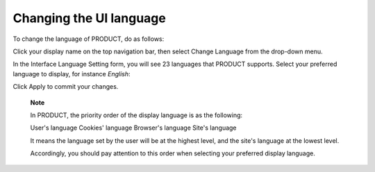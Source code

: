.. _Change-Language:


Changing the UI language
========================

To change the language of PRODUCT, do as follows:

Click your display name on the top navigation bar, then select Change
Language from the drop-down menu.

In the Interface Language Setting form, you will see 23 languages that
PRODUCT supports. Select your preferred language to display, for
instance *English*:

|image0|

Click Apply to commit your changes.

    **Note**

    In PRODUCT, the priority order of the display language is as the
    following:

    User's language Cookies' language Browser's language Site's language

    It means the language set by the user will be at the highest level,
    and the site's language at the lowest level.

    Accordingly, you should pay attention to this order when selecting
    your preferred display language.

.. |image0| image:: images/platform/language_setting.png
